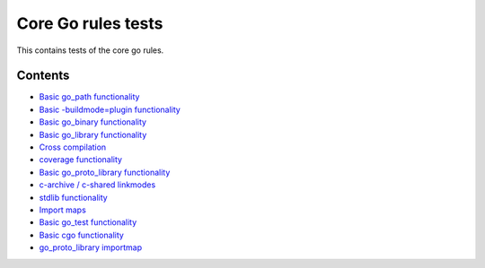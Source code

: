Core Go rules tests
===================

This contains tests of the core go rules.

Contents
--------

.. Child list start

* `Basic go_path functionality <go_path/README.rst>`_
* `Basic -buildmode=plugin functionality <go_plugin/README.rst>`_
* `Basic go_binary functionality <go_binary/README.rst>`_
* `Basic go_library functionality <go_library/README.rst>`_
* `Cross compilation <cross/README.rst>`_
* `coverage functionality <coverage/README.rst>`_
* `Basic go_proto_library functionality <go_proto_library/README.rst>`_
* `c-archive / c-shared linkmodes <c_linkmodes/README.rst>`_
* `stdlib functionality <stdlib/README.rst>`_
* `Import maps <importmap/README.rst>`_
* `Basic go_test functionality <go_test/README.rst>`_
* `Basic cgo functionality <cgo/README.rst>`_
* `go_proto_library importmap <go_proto_library_importmap/README.rst>`_

.. Child list end

